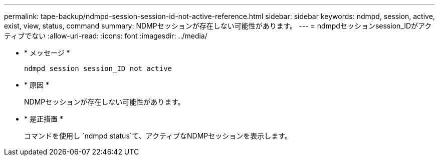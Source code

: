 ---
permalink: tape-backup/ndmpd-session-session-id-not-active-reference.html 
sidebar: sidebar 
keywords: ndmpd, session, active, exist, view, status, command 
summary: NDMPセッションが存在しない可能性があります。 
---
= ndmpdセッションsession_IDがアクティブでない
:allow-uri-read: 
:icons: font
:imagesdir: ../media/


[role="lead"]
* * メッセージ *
+
`ndmpd session session_ID not active`

* * 原因 *
+
NDMPセッションが存在しない可能性があります。

* * 是正措置 *
+
コマンドを使用し `ndmpd status`て、アクティブなNDMPセッションを表示します。



